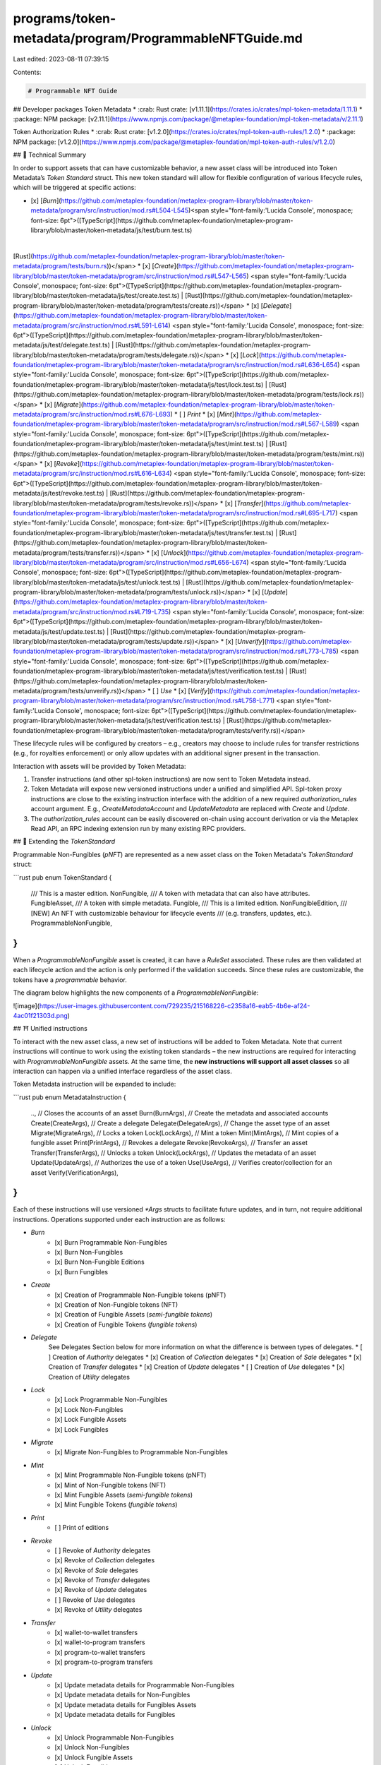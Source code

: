 programs/token-metadata/program/ProgrammableNFTGuide.md
=======================================================

Last edited: 2023-08-11 07:39:15

Contents:

.. code-block:: md

    # Programmable NFT Guide

## Developer packages
Token Metadata
* :crab: Rust crate: [v1.11.1](https://crates.io/crates/mpl-token-metadata/1.11.1)
* :package: NPM package: [v2.11.1](https://www.npmjs.com/package/@metaplex-foundation/mpl-token-metadata/v/2.11.1)

Token Authorization Rules
* :crab: Rust crate: [v1.2.0](https://crates.io/crates/mpl-token-auth-rules/1.2.0)
* :package: NPM package: [v1.2.0](https://www.npmjs.com/package/@metaplex-foundation/mpl-token-auth-rules/v/1.2.0)

## 📄  Technical Summary

In order to support assets that can have customizable behavior, a new asset class will be introduced into Token Metadata’s `Token Standard` struct. This new token standard will allow for flexible configuration of various lifecycle rules, which will be triggered at specific actions:

* [x] [`Burn`](https://github.com/metaplex-foundation/metaplex-program-library/blob/master/token-metadata/program/src/instruction/mod.rs#L504-L545)<span style="font-family:'Lucida Console', monospace; font-size: 6pt">([TypeScript](https://github.com/metaplex-foundation/metaplex-program-library/blob/master/token-metadata/js/test/burn.test.ts)
|
[Rust](https://github.com/metaplex-foundation/metaplex-program-library/blob/master/token-metadata/program/tests/burn.rs))</span>
* [x] [`Create`](https://github.com/metaplex-foundation/metaplex-program-library/blob/master/token-metadata/program/src/instruction/mod.rs#L547-L565) <span style="font-family:'Lucida Console', monospace; font-size: 6pt">([TypeScript](https://github.com/metaplex-foundation/metaplex-program-library/blob/master/token-metadata/js/test/create.test.ts) | [Rust](https://github.com/metaplex-foundation/metaplex-program-library/blob/master/token-metadata/program/tests/create.rs))</span>
* [x] [`Delegate`](https://github.com/metaplex-foundation/metaplex-program-library/blob/master/token-metadata/program/src/instruction/mod.rs#L591-L614) <span style="font-family:'Lucida Console', monospace; font-size: 6pt">([TypeScript](https://github.com/metaplex-foundation/metaplex-program-library/blob/master/token-metadata/js/test/delegate.test.ts) | [Rust](https://github.com/metaplex-foundation/metaplex-program-library/blob/master/token-metadata/program/tests/delegate.rs))</span>
* [x] [`Lock`](https://github.com/metaplex-foundation/metaplex-program-library/blob/master/token-metadata/program/src/instruction/mod.rs#L636-L654) <span style="font-family:'Lucida Console', monospace; font-size: 6pt">([TypeScript](https://github.com/metaplex-foundation/metaplex-program-library/blob/master/token-metadata/js/test/lock.test.ts) | [Rust](https://github.com/metaplex-foundation/metaplex-program-library/blob/master/token-metadata/program/tests/lock.rs))</span>
* [x] [`Migrate`](https://github.com/metaplex-foundation/metaplex-program-library/blob/master/token-metadata/program/src/instruction/mod.rs#L676-L693)
* [ ] `Print`
* [x] [`Mint`](https://github.com/metaplex-foundation/metaplex-program-library/blob/master/token-metadata/program/src/instruction/mod.rs#L567-L589) <span style="font-family:'Lucida Console', monospace; font-size: 6pt">([TypeScript](https://github.com/metaplex-foundation/metaplex-program-library/blob/master/token-metadata/js/test/mint.test.ts) | [Rust](https://github.com/metaplex-foundation/metaplex-program-library/blob/master/token-metadata/program/tests/mint.rs))</span>
* [x] [`Revoke`](https://github.com/metaplex-foundation/metaplex-program-library/blob/master/token-metadata/program/src/instruction/mod.rs#L616-L634) <span style="font-family:'Lucida Console', monospace; font-size: 6pt">([TypeScript](https://github.com/metaplex-foundation/metaplex-program-library/blob/master/token-metadata/js/test/revoke.test.ts) | [Rust](https://github.com/metaplex-foundation/metaplex-program-library/blob/master/token-metadata/program/tests/revoke.rs))</span>
* [x] [`Transfer`](https://github.com/metaplex-foundation/metaplex-program-library/blob/master/token-metadata/program/src/instruction/mod.rs#L695-L717) <span style="font-family:'Lucida Console', monospace; font-size: 6pt">([TypeScript](https://github.com/metaplex-foundation/metaplex-program-library/blob/master/token-metadata/js/test/transfer.test.ts) | [Rust](https://github.com/metaplex-foundation/metaplex-program-library/blob/master/token-metadata/program/tests/transfer.rs))</span>
* [x] [`Unlock`](https://github.com/metaplex-foundation/metaplex-program-library/blob/master/token-metadata/program/src/instruction/mod.rs#L656-L674) <span style="font-family:'Lucida Console', monospace; font-size: 6pt">([TypeScript](https://github.com/metaplex-foundation/metaplex-program-library/blob/master/token-metadata/js/test/unlock.test.ts) | [Rust](https://github.com/metaplex-foundation/metaplex-program-library/blob/master/token-metadata/program/tests/unlock.rs))</span>
* [x] [`Update`](https://github.com/metaplex-foundation/metaplex-program-library/blob/master/token-metadata/program/src/instruction/mod.rs#L719-L735) <span style="font-family:'Lucida Console', monospace; font-size: 6pt">([TypeScript](https://github.com/metaplex-foundation/metaplex-program-library/blob/master/token-metadata/js/test/update.test.ts) | [Rust](https://github.com/metaplex-foundation/metaplex-program-library/blob/master/token-metadata/program/tests/update.rs))</span>
* [x] [`Unverify`](https://github.com/metaplex-foundation/metaplex-program-library/blob/master/token-metadata/program/src/instruction/mod.rs#L773-L785) <span style="font-family:'Lucida Console', monospace; font-size: 6pt">([TypeScript](https://github.com/metaplex-foundation/metaplex-program-library/blob/master/token-metadata/js/test/verification.test.ts) | [Rust](https://github.com/metaplex-foundation/metaplex-program-library/blob/master/token-metadata/program/tests/unverify.rs))</span>
* [ ] `Use`
* [x] [`Verify`](https://github.com/metaplex-foundation/metaplex-program-library/blob/master/token-metadata/program/src/instruction/mod.rs#L758-L771) <span style="font-family:'Lucida Console', monospace; font-size: 6pt">([TypeScript](https://github.com/metaplex-foundation/metaplex-program-library/blob/master/token-metadata/js/test/verification.test.ts) | [Rust](https://github.com/metaplex-foundation/metaplex-program-library/blob/master/token-metadata/program/tests/verify.rs))</span>

These lifecycle rules will be configured by creators – e.g., creators may choose to include rules for transfer restrictions (e.g., for royalties enforcement) or only allow updates with an additional signer present in the transaction.

Interaction with assets will be provided by Token Metadata:

1. Transfer instructions (and other spl-token instructions) are now sent to Token Metadata instead.
2. Token Metadata will expose new versioned instructions under a unified and simplified API. Spl-token proxy instructions are close to the existing instruction interface with the addition of a new required `authorization_rules` account argument. E.g., `CreateMetadataAccount` and `UpdateMetadata` are replaced with `Create` and `Update`.
3. The `authorization_rules` account can be easily discovered on-chain using account derivation or via the Metaplex Read API, an RPC indexing extension run by many existing RPC providers.

## 🚛  Extending the `TokenStandard`

Programmable Non-Fungibles (`pNFT`) are represented as a new asset class on the Token Metadata's `TokenStandard` struct:

```rust
pub enum TokenStandard {
    /// This is a master edition.
    NonFungible,
    /// A token with metadata that can also have attributes.
    FungibleAsset,
    /// A token with simple metadata.
    Fungible,
    /// This is a limited edition.
    NonFungibleEdition,
    /// [NEW] An NFT with customizable behaviour for lifecycle events
    /// (e.g. transfers, updates, etc.).
    ProgrammableNonFungible,
}
```

When a `ProgrammableNonFungible` asset is created, it can have a `RuleSet` associated. These rules are then validated at each lifecycle action and the action is only performed if the validation succeeds. Since these rules are customizable, the tokens have a *programmable* behavior.

The diagram below highlights the new components of a `ProgrammableNonFungible`:

![image](https://user-images.githubusercontent.com/729235/215168226-c2358a16-eab5-4b6e-af24-4ac01f21303d.png)

## ⛩️  Unified instructions

To interact with the new asset class, a new set of instructions will be added to Token Metadata. Note that current instructions will continue to work using the existing token standards – the new instructions are required for interacting with `ProgrammableNonFungible` assets. At the same time, the **new instructions will support all asset classes** so all interaction can happen via a unified interface regardless of the asset class.

Token Metadata instruction will be expanded to include:

```rust
pub enum MetadataInstruction {
    ..,
    // Closes the accounts of an asset
    Burn(BurnArgs),
    // Create the metadata and associated accounts
    Create(CreateArgs),
    // Create a delegate
    Delegate(DelegateArgs),
    // Change the asset type of an asset
    Migrate(MigrateArgs),
    // Locks a token
    Lock(LockArgs),
    // Mint a token
    Mint(MintArgs),
    // Mint copies of a fungible asset
    Print(PrintArgs),
    // Revokes a delegate
    Revoke(RevokeArgs),
    // Transfer an asset
    Transfer(TransferArgs),
    // Unlocks a token
    Unlock(LockArgs),
    // Updates the metadata of an asset
    Update(UpdateArgs),
    // Authorizes the use of a token
    Use(UseArgs),
    // Verifies creator/collection for an asset
    Verify(VerificationArgs),
}
```

Each of these instructions will use versioned `*Args` structs to facilitate future updates, and in turn, not require additional instructions. Operations supported under each instruction are as follows:

- `Burn`
    * [x] Burn Programmable Non-Fungibles
    * [x] Burn Non-Fungibles
    * [x] Burn Non-Fungible Editions
    * [x] Burn Fungibles

- `Create`
    * [x] Creation of Programmable Non-Fungible tokens (pNFT)
    * [x] Creation of Non-Fungible tokens (NFT)
    * [x] Creation of Fungible Assets (*semi-fungible tokens*)
    * [x] Creation of Fungible Tokens (*fungible tokens*)

- `Delegate`
    See Delegates Section below for more information on what the difference is between types of delegates.
    * [ ] Creation of `Authority` delegates
    * [x] Creation of `Collection` delegates
    * [x] Creation of `Sale` delegates
    * [x] Creation of `Transfer` delegates
    * [x] Creation of `Update` delegates
    * [ ] Creation of `Use` delegates
    * [x] Creation of `Utility` delegates

- `Lock`
    * [x] Lock Programmable Non-Fungibles
    * [x] Lock Non-Fungibles
    * [x] Lock Fungible Assets
    * [x] Lock Fungibles

- `Migrate`
    * [x] Migrate Non-Fungibles to Programmable Non-Fungibles

- `Mint`
    * [x] Mint Programmable Non-Fungible tokens (pNFT)
    * [x] Mint of Non-Fungible tokens (NFT)
    * [x] Mint Fungible Assets (*semi-fungible tokens*)
    * [x] Mint Fungible Tokens (*fungible tokens*)

- `Print`
    * [ ] Print of editions

- `Revoke`
    * [ ] Revoke of `Authority` delegates
    * [x] Revoke of `Collection` delegates
    * [x] Revoke of `Sale` delegates
    * [x] Revoke of `Transfer` delegates
    * [x] Revoke of `Update` delegates
    * [ ] Revoke of `Use` delegates
    * [x] Revoke of `Utility` delegates

- `Transfer`
    * [x] wallet-to-wallet transfers
    * [x] wallet-to-program transfers
    * [x] program-to-wallet transfers
    * [x] program-to-program transfers

- `Update`
    * [x] Update metadata details for Programmable Non-Fungibles
    * [x] Update metadata details for Non-Fungibles
    * [x] Update metadata details for Fungibles Assets
    * [x] Update metadata details for Fungibles

- `Unlock`
    * [x] Unlock Programmable Non-Fungibles
    * [x] Unlock Non-Fungibles
    * [x] Unlock Fungible Assets
    * [x] Unlock Fungibles

- `Unverify`
    * [x] Unverify collection items
    * [x] Unverify creators

- `Use`

- `Verify`
    * [x] Verify collection items
    * [x] Verify creators

## 🏗️  Positional Optional Accounts

The new instruction handlers support positional optional accounts, where an account can be present or not in a transaction. When an instruction is created, it is necessary to provide a list of `PublicKeys` for the instruction accounts – e.g.:
```javascript
const mintAccounts: MintInstructionAccounts = {
    token,
    tokenOwner,
    metadata,
    masterEdition,
    mint,
    payer,
    ...
};
```
In general, the accounts will be added to the transaction following a pre-defined position:
```javascript
// Accounts relative position:
0. token
1. tokenOwner
2. metadata
3. masterEdition
4. mint
5. payer
...
```
When you are minting from a semi-fungible token, there is no need to pass a `masterEdition` account (semi-fungibles do not have a master edition account associated). If we simply omit the `masterEdition` account, the relative position of the remaining accounts (the accounts after the master edition) would change, resulting in the program logic to be inconsistent. One way to address this is to set another `PublicKey` value to represent a "not-set-value" to maintain the position but at the same time indicate that the master edition account was not set. This is accomplished by setting the Token Metadata program key as the `PublicKey` for any account that should be omitted. This is an efficient approach since:
1. The (Token Metadata) program id is already included in the transaction by default so adding another reference to it does not take the full 32 bytes of `PublicKey` – only a single byte is used in this case;
2. The relative position of accounts is maintained since there is a public key value for the account;
3. The program can easily determine if the account key represents a "valid" public key or a "not-set-value".

Using this approach, the same handler supports a positional optional account by just omitting the `masterEdition`:
```javascript
const mintAccounts: MintInstructionAccounts = {
    token,
    tokenOwner,
    metadata,
    mint,
    payer,
    ...
};
```
Under the hood, the Token Metadata's `PROGRAM_ID` is set as the master edition account `PublicKey`. This will inform the program that the `masterEdition` account was not set and still maintain the relative position of the remaining accounts. Token Metadata includes a Rust crate and an NPM package with instruction builders that support positional optional accounts – you only need to set the "required" accounts using these builders.

> **Note**
> This is a similar approach used by Anchor v0.26 to support positional optional accounts

## 🧱  Instruction Builders (Rust)

> **Warning**
> The instruction builders examples below are a draft specification.

Each instruction will include an instruction builder to facilitate its creation. Each instruction has an associated builder, which will validate that all required accounts are provided and set the default values for any of the optional accounts that are not set.

### Example: `Create` instruction builder

Creates the metadata account for a `ProgrammableNonFungible` asset, initializing the mint account if needed.

```rust
use mpl_token_metadata::instruction::builders::CreateBuilder;

...

let name = puffed_out_string("Programmable NFT", MAX_NAME_LENGTH);
let symbol = puffed_out_string("PRG", MAX_SYMBOL_LENGTH);
let uri = puffed_out_string("http://first.programmable.nft/", MAX_URI_LENGTH);

let mut asset = AssetData::new(
    TokenStandard::ProgrammableNonFungible,
    name.clone(),
    symbol.clone(),
    uri.clone(),
    context.payer.pubkey(),
);
asset.seller_fee_basis_points = 500;
asset.programmable_config = Some(ProgrammableConfig {
    rule_set: Pubkey::from_str("Cex6GAMtCwD9E17VsEK4rQTbmcVtSdHxWcxhwdwXkuAN").unwrap(),
});

...

let create_ix = CreateBuilder::new()
    .metadata(metadata)
    .master_edition(master_edition)
    .mint(mint)
    .mint_authority(payer_pubkey)
    .payer(payer_pubkey)
    .update_authority(payer_pubkey)
    .initialize_mint(true)
    .update_authority_as_signer(true)
    .build(CreateArgs::V1 {
        asset_data: asset,
        decimals: Some(0),
        max_supply: Some(0),
    })?
    .instruction();
```

## 👤  Delegates

The new unified API of token metadata exposes a system of delegations where other actors can be 'delegated' powers to do specific actions on the assets or asset grouping (collection).

> **Note:**
> For programmable NFTs, auth rules manage which actors can become any of these types of delegates.

### Delegate Types

There are two types of delegates on Token Metadata: `TokenDelegate` and `MetadataDelegate`. 

#### Token Delegate

`TokenDelegate`s are delegates that operate at the token level – i.e., they are spl-token delegates. This allows the delegate to perform operations on the token account (burn, transfer, freeze). There can only be one token delegate at a time and they do not have an individual delegate account associated – their information is stored on the `TokenRecord` account. The token record holds information about a particular token account (PDA seeds `["metadata", program id, mint id, "token_record", token account id]`):
```rust
pub struct TokenRecord {
    pub key: Key,
    pub bump: u8,
    pub state: TokenState,
    pub rule_set_revision: Option<u64>,
    pub delegate: Option<Pubkey>,
    pub delegate_role: Option<TokenDelegateRole>,
    pub locked_transfer: Option<Pubkey>,
}
```

`TokenState` has three different values and instructions are restricted depending on the token state value:

| **Token State** | 🔓 `Unlocked` | 🔐 `Locked` | 🏠 `Listed` |
| ------------------ | --- | --- | --- |
| *Owner Transfer*     | ✅ | ❌ | ❌ |
| *Delegate Transfer*  | 🟠 only: Sale, Transfer | ❌ | 🟠 only: Sale |
| *Owner Burn*         | ✅ | ❌ | ❌ |
| *Delegate Burn*      | 🟠 only: Utility | ❌ | ❌ |
| *Owner Revoke*       | ✅ | ❌ | ✅ → 🔓 `Unlocked` |
| *Owner Approve*      | ✅ if Sale → 🏠 `Listed` | ❌ | ❌ |
| *Owner Unlock*       | ❌ | ❌ | ❌ |
| *Delegate Unlock*    | ❌ | ✅ → 🔓 `Unlocked` | ❌ |
| *Owner Lock*         | ❌ | ❌ | ❌ |
| *Delegate Lock*      | ✅ if Utility or Staking → 🔐 `Locked` | ❌ | ❌ |
| *Mint (destination)* | ✅ | ❌ | ✅ |

`TokenDelegateRole` represents the different delegate types. There are six different values and instructions are restricted depending on the token delegate role and token state values:

| **Delegate** | None | `Sale` | `Transfer` | `LockedTransfer` | `Utility` | `Staking` | `Migration` | `Standard` (SPL)  |
| --------------------- | --- | --- | --- | --- | --- | --- | --- | --- |
| 🔵 `NFT` or 🟣 `pNFT` | 🔵 🟣 | 🟣 | 🟣 | 🟣 | 🟣 | 🟣 | 🟣 (only once) | 🔵 |
| **Token State**        | 🔓 `Unlocked` | 🏠 `Listed` | 🔓 `Unlocked` | 🔐 `Locked`<br/>🔓 `Unlocked` | 🔐 `Locked`<br/>🔓 `Unlocked` | 🔐 `Locked`<br/>🔓 `Unlocked` | 🔐 `Locked`<br/>🔓 `Unlocked`| *Analogous to:* ❄️ `Frozen`<br/>☀️ `Thawn` |
| *Owner Transfer*     | ✅  | ❌ | ✅ → None | 🔓 if `Unlocked` → None | 🔓 if `Unlocked` → None |🔓 if Unlocked → None |🔓 if `Unlocked` → None|☀️ if `Thawn` → None|
| *Delegate Transfer*  | N/A | ✅ → None | ✅ → None | ✅ to locked address → None | ❌ | ❌ | 🔓 if `Unlocked` → None |☀️ if `Thawn` → None|
| *Owner Burn*         | ✅  | ❌ | ✅ | 🔓 if `Unlocked` | 🔓 if `Unlocked` | 🔓 if `Unlocked` | 🔓 if `Unlocked` | ☀️ if `Thawn` (full burn) |
| *Delegate Burn*      | N/A | ❌ | ❌ | ❌ | 🔓 if `Unlocked` | ❌ | 🔓 if `Unlocked` | ☀️ if `Thawn` (only SPL token) |
| *Owner Revoke*       | ❌  | ✅ → None | ✅ → None | 🔓 if `Unlocked` → None | 🔓 if `Unlocked` → None |🔓 if `Unlocked` → None|🔓 if `Unlocked` → None|☀️ if `Thawn`|
| *Owner Approve*      | ✅ → `Sale`, `Transfer`, `LockedTransfer`, `Staking` or `Utility` | ❌ | ❌ | ❌ | ❌ | ❌ | ❌ | ✅ → `Standard` (SPL) |
| *Owner Unlock*       | ❌  | ❌ | ❌ | ❌ | ❌ | ❌ | ❌ | ❌ |
| *Delegate Unlock*    | N/A | ❌ | ❌ | 🔐 if `Locked` | 🔐 if `Locked` | 🔐 if `Locked` | 🔐 if `Locked` | ☀️ if `Frozen` |
| *Owner Lock*         | ❌  | ❌ | ❌ | ❌ |  ❌ | ❌ | ❌ | ❌ |
| *Delegate Lock*      | N/A | ❌ | ❌ | 🔓 if `Unlocked` | 🔓 if `Unlocked` | 🔓 if `Unlocked` | 🔓 if `Unlocked` | ☀️ if `Thawn` |
| *Mint (destination)* | ✅  | ✅ | ✅ | 🔓 if `Unlocked` | 🔓 if `Unlocked` | 🔓 if `Unlocked` | 🔓 if `Unlocked` | ☀️ if `Thawn` |

The `Migration` delegate type is a temporary delegate that is only created by the migration from `NFT` to `pNFT` and cannot be otherwise created through the `Delegate` handler. This special delegate has the same functionality as the `Utility` delegate except that it can also transfer. This allows us to assign all escrowless-style programs this delegate to preserve whatever current functionality they have. Once used, it is cleared and cannot be replaced, and programs will then need to select one of the normal delegate types for future actions.

The `LockedTransfer` delegate type is a delegate that can lock and unlock a `pNFT` (similarly to the `Staking`) with the additional functionality of being able to transfer to a pre-determined address. The address is specified at the creation of the delegate through the `locked_address` argument.

> **Note**
> Once a token delegate is set, it is not possible to set another one unless the current one is revoked.

#### Metadata Delegates

`MetadataDelegate`s are delegates that operate at the metadata level. These delegates are represented by `MetadataDelegateRecord` PDA (seeds `["metadata", program id, mint id, delegate role, update authority id, delegate id]`) and do not have an associated spl-token delegate. There can be multiple instances of the same delegate.
```rust
pub struct MetadataDelegateRecord {
    pub key: Key,
    pub bump: u8,
    pub mint: Pubkey,
    pub delegate: Pubkey,
    pub update_authority: Pubkey,
}
```

Currently, we have three types of metadata delegates:

- `Collection`: can set and verify NFTs to a collection.
- `Update`: can perform updates on the metadata account.
- `Use`: allows an Actor to "use" the asset and decrement the uses counter on-chain, which is how applications can implement specific limited or tracking behaviors.

| Delegate Type | `Collection` | `Use` | `Update` |
| --------------------- | --- | --- | --- |
| *Delegate Collection* | ✅ | ❌ | ❌ |
| *Delegate Use*        | ❌ | ✅ | ❌ |
| *Delegate Update*     | ❌ | ❌ | ✅ |


### Handling Auth Rule Set Updates with Delegates

**Problem:** When interacting with programs, `pNFT`s have a configurable rule set that indicates which programs are allowed to interact with the asset. Given that a rule set can be edited at any point, this can cause issues for programs when rules change after they have become a delegate. The end result of this is that a `pNFT` could end up “stuck” in a contract, since the auth rules may have changed and the program has not changed to accomplish the requirements to interact with the asset.

**Solution:** Rule sets are stored with a revision number associated – i.e., each time an edit is performed, a new revision of the rule set is created. When a delegate is set on a `pNFT`, the rule set revision on the `pNFT` will be “locked” at the current (latest) revision and it will remain locked until the `pNFT` is transferred or the delegate is revoked. This will guarantee that the delegated program will be able to interact with the `pNFT` – the revision at the delegate point will be used to validate the actions. The “lock” on the rule set revision will also be released when a `Transfer` happens, since the delegate information gets cleared, and any further interaction will then use the latest revision of the rule set.

## 📦  JS SDK

Token Metadata includes a low-level Solita-based SDK, which can be used to interact with the new API. The NPM package can be found [here](https://www.npmjs.com/package/@metaplex-foundation/mpl-token-metadata/v/2.7.0).

The latest release of the [Metaplex JS SDK v0.18.0](https://github.com/metaplex-foundation/js#programmable-nfts) adds support for Programmable NFTs.

## 🏛️  Token Authorization Rules

There is a separate Token Authorization Rules program that provides the ability to create and execute rules to restrict the token operations discussed above.

### Overview

Authorization rules are variants of a `Rule` enum that implements a `validate()` function.

There are **Primitive Rules** and **Composed Rules** that are created by combining of one or more primitive rules:

- **Primitive Rules:** store any accounts or data needed for evaluation, and at runtime will produce a `true` or `false` output based on accounts and a well-defined `Payload` that are passed into the `validate()` function.
- **Composed Rules:** return a `true` or `false` based on whether any or all of the primitive rules return `true`.  Composed rules can then be combined into higher-level composed rules that implement more complex boolean logic.  Because of the recursive definition of the `Rule` enum, calling `validate()` on a top-level composed rule will start at the top and validate at every level, down to the component primitive rules.

More details of the Token Authorization Rules program, including examples, can be found [here](https://github.com/metaplex-foundation/mpl-token-auth-rules/blob/main/README.md).

### Token Metadata Operations subject to Authorization Rules

Several operations involving `pNFT` on Token Metadata are subject to Token Authorization Rules – depending on the rule configured, the operation will be authorized or not. The creator (`update authority`) of an asset has the flexibility to manage these rules through the [`ProgrammableConfig`](https://github.com/metaplex-foundation/metaplex-program-library/blob/ad5f39c465676299951c91f8cf9216812b884531/token-metadata/program/src/state/metadata.rs#L364-L380) on a Metadata account.

The definition of an operation follows a pattern `Operation:Scenario`, where `Operation` is the top-level action being performed and `Scenario` is a sub-categorization of the operation type. For example, in the case of `Transfer:Owner`, the top-level action is a `Transfer` being performed by the `Owner`.

The list of operations used in Token Metadata are:

- `Transfer:WalletToWallet`: operation representing a transfer between wallets (currently not in use)
- `Transfer:Owner`: operation representing a transfer initiated by the owner of the asset
- `Transfer:MigrationDelegate`: operation representing a transfer initiated by a `Migration` delegate
- `Transfer:SaleDelegate`: operation representing a transfer initiated by a `Sale` delegate
- `Transfer:TransferDelegate`: operation representing a transfer initiated by a `Transfer` delegate
- `Delegate:LockedTransfer`: operation representing the request to approve a `LockedTransfer` delegate, a delegate that can locked and transfer an asset to a predefined address
- `Delegate:Transfer`: operation representing the request to approve a `Transfer` delegate, a delegate that can transfer an asset
- `Delegate:Utility`: operation representing the request to approve a `Utility` delegate, a delegate that can lock and burn an asset
- `Delegate:Staking`: operation representing the request to approve a `Staking` delegate, a delegate that can lock an asset
- `Delegate:Sale`: operation representing the request to approve a `Sale` delegate, a delegate that can transfer an asset and disable transfers by the owner while the delegate is in place

> **Note:**
> When creating a custom rule set, it is important to include the operations above so Token Metadata functionality is not restricted. An operation that is not included in the rule set will always be denied.

## 🎬  Local Setup for Testing

The repository contains both Rust BPF and JavaScript/TypeScript. In order to setup the environment to run the tests, you will need to first clone the required repositories:

* Token Metadata: `https://github.com/metaplex-foundation/metaplex-program-library.git` branch `master`
* Token Authorization Rules: `https://github.com/metaplex-foundation/mpl-token-auth-rules.git`
* Rooster (for BPF tests): `https://github.com/metaplex-foundation/rooster`

This guide will assume that these repositories were cloned into a folder `$PROJECTS`.

### BPF tests (Rust)

To get Rust BPF tests working, you will first need to build both Token Auth Rules and Rooster programs:

* In the folder `$PROJECTS/mpl-token-auth-rules/program` execute:
  ```
  cargo build-bpf
  ```
  Then, copy the generated `.so` file from `$PROJECTS/mpl-token-auth-rules/program/target/deploy` into `$PROJECTS/metaplex-program-library/token-metadata/target/deploy/`
  
* In the folder `$PROJECTS/rooster/program` execute:
  ```
  cargo build-bpf
  ```
  Then, copy the generated `.so` file from `$PROJECTS/rooster/program/target/deploy` into `$PROJECTS/metaplex-program-library/token-metadata/target/deploy/`

> **Note:**
> The folder `$PROJECTS/metaplex-program-library/token-metadata/target/deploy/` might not exist. In this case, you will first need to build the token metadata program.

After building the programs, the BPF tests can be run from the folder `$PROJECTS/rooster/program/target/deploy` into `$PROJECTS/metaplex-program-library/token-metadata/program` by executing:
```
cargo test-bpf
```

### JavaScript/TypeScript tests

The JavaScript/TypeScript use [Amman](https://github.com/metaplex-foundation/amman) to start a local validator. The first step required is to build the required programs:

* In the folder `$PROJECTS/mpl-token-auth-rules/program` execute:
  ```
  cargo build-bpf
  ```
  Then, copy the generated `.so` file from `$PROJECTS/mpl-token-auth-rules/program/target/deploy` into `$PROJECTS/metaplex-program-library/test-programs/`
  
* In the folder `$PROJECTS/metaplex-program-library/` execute:
  ```
  ./build.sh token-metadata
  ```
  This will compile Token Metadata and copy the `.so` file into `$PROJECTS/metaplex-program-library/test-programs/`.
  
Then, you will need to navigate to the folder `$PROJECTS/metaplex-program-library/token-metadata/js/` and install the required dependencies:
```
yarn install
```
After all dependencies are installed, open a new terminal and start the Amman process. In the folder `$PROJECTS/metaplex-program-library/token-metadata/js/` execute:
```
yarn amman:start
```
The output will be similar to:
```
$ amman start
Loading config from /Users/febo/Projects/metaplex-program-library/token-metadata/js/.ammanrc.js
Running validator with 2 custom program(s) and 0 remote account(s) preloaded
Launching new solana-test-validator with programs predeployed and ledger at /var/folders/xr/5y4m3g8s49qgwr1r88ctz00m0000gn/T/amman-ledger
Successfully launched Relay at :::50474
ws error: connect ECONNREFUSED 127.0.0.1:8900
Successfully launched MockStorageServer at :::50475
ws error: connect ECONNREFUSED 127.0.0.1:8900
up and running
Waiting for fees to stabilize 1...
```
In your second terminal, navigate to the folder `$PROJECTS/metaplex-program-library/token-metadata/js/` and execute:
```
yarn build && yarn test
```


